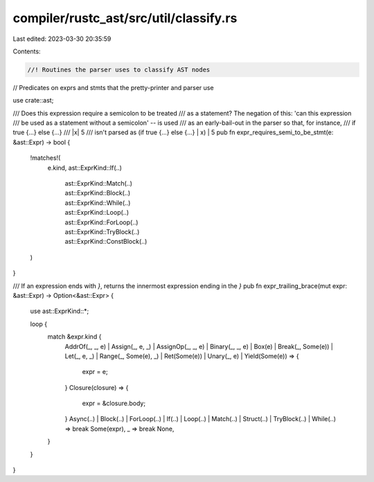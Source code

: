compiler/rustc_ast/src/util/classify.rs
=======================================

Last edited: 2023-03-30 20:35:59

Contents:

.. code-block:: rs

    //! Routines the parser uses to classify AST nodes

// Predicates on exprs and stmts that the pretty-printer and parser use

use crate::ast;

/// Does this expression require a semicolon to be treated
/// as a statement? The negation of this: 'can this expression
/// be used as a statement without a semicolon' -- is used
/// as an early-bail-out in the parser so that, for instance,
///     if true {...} else {...}
///      |x| 5
/// isn't parsed as (if true {...} else {...} | x) | 5
pub fn expr_requires_semi_to_be_stmt(e: &ast::Expr) -> bool {
    !matches!(
        e.kind,
        ast::ExprKind::If(..)
            | ast::ExprKind::Match(..)
            | ast::ExprKind::Block(..)
            | ast::ExprKind::While(..)
            | ast::ExprKind::Loop(..)
            | ast::ExprKind::ForLoop(..)
            | ast::ExprKind::TryBlock(..)
            | ast::ExprKind::ConstBlock(..)
    )
}

/// If an expression ends with `}`, returns the innermost expression ending in the `}`
pub fn expr_trailing_brace(mut expr: &ast::Expr) -> Option<&ast::Expr> {
    use ast::ExprKind::*;

    loop {
        match &expr.kind {
            AddrOf(_, _, e)
            | Assign(_, e, _)
            | AssignOp(_, _, e)
            | Binary(_, _, e)
            | Box(e)
            | Break(_, Some(e))
            | Let(_, e, _)
            | Range(_, Some(e), _)
            | Ret(Some(e))
            | Unary(_, e)
            | Yield(Some(e)) => {
                expr = e;
            }
            Closure(closure) => {
                expr = &closure.body;
            }
            Async(..) | Block(..) | ForLoop(..) | If(..) | Loop(..) | Match(..) | Struct(..)
            | TryBlock(..) | While(..) => break Some(expr),
            _ => break None,
        }
    }
}


